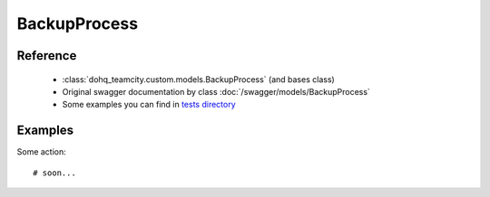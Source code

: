 ############
BackupProcess
############

Reference
========

  + :class:`dohq_teamcity.custom.models.BackupProcess` (and bases class)
  + Original swagger documentation by class :doc:`/swagger/models/BackupProcess`
  + Some examples you can find in `tests directory <https://github.com/devopshq/teamcity/blob/develop/test>`_

Examples
========
Some action::

    # soon...



